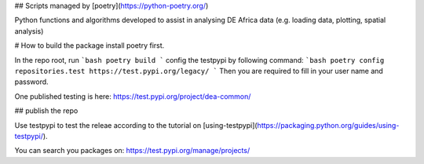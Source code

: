 ## Scripts managed by [poetry](https://python-poetry.org/)

Python functions and algorithms developed to assist in analysing DE Africa data (e.g. loading data, plotting, spatial analysis)


# How to build the package
install poetry first. 

In the repo root, run 
```bash
poetry build
```
config the testpypi by following command:
```bash
poetry config repositories.test https://test.pypi.org/legacy/
```
Then you are required to fill in your user name and password.

One published testing is here: https://test.pypi.org/project/dea-common/

## publish the repo

Use testpypi to test the releae according to the tutorial on [using-testpypi](https://packaging.python.org/guides/using-testpypi/).

You can search you packages on: https://test.pypi.org/manage/projects/

